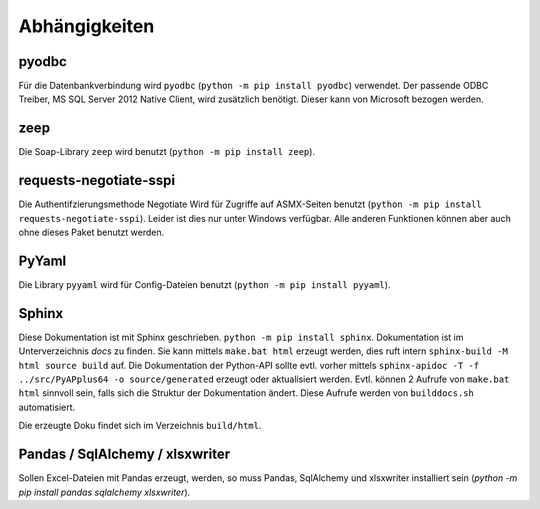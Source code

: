 Abhängigkeiten
==============

pyodbc
------
Für die Datenbankverbindung wird ``pyodbc`` (``python -m pip install pyodbc``) verwendet.
Der passende ODBC Treiber, MS SQL Server 2012 Native Client, wird zusätzlich benötigt.
Dieser kann von Microsoft bezogen werden.


zeep
----
Die Soap-Library ``zeep`` wird benutzt (``python -m pip install zeep``).


requests-negotiate-sspi
-----------------------
Die Authentifzierungsmethode Negotiate Wird für Zugriffe auf ASMX-Seiten benutzt (``python -m pip install requests-negotiate-sspi``).
Leider ist dies nur unter Windows verfügbar. Alle anderen Funktionen können aber auch ohne
dieses Paket benutzt werden.


PyYaml
------

Die Library ``pyyaml`` wird für Config-Dateien benutzt (``python -m pip install pyyaml``).


Sphinx
------
Diese Dokumentation ist mit Sphinx geschrieben.
``python -m pip install sphinx``. Dokumentation ist im Unterverzeichnis
`docs` zu finden. Sie kann mittels ``make.bat html`` erzeugt werden,
dies ruft intern ``sphinx-build -M html source build`` auf. Die Dokumentation
der Python-API sollte evtl. vorher
mittels ``sphinx-apidoc -T -f ../src/PyAPplus64 -o source/generated`` erzeugt
oder aktualisiert werden. Evtl. können 2 Aufrufe von ``make.bat html`` sinnvoll
sein, falls sich die Struktur der Dokumentation ändert.
Diese Aufrufe werden von ``builddocs.sh`` automatisiert.

Die erzeugte Doku findet sich im Verzeichnis ``build/html``.


Pandas / SqlAlchemy / xlsxwriter
--------------------------------
Sollen Excel-Dateien mit Pandas erzeugt, werden, so muss Pandas, SqlAlchemy und xlsxwriter installiert sein
(`python -m pip install pandas sqlalchemy xlsxwriter`).

